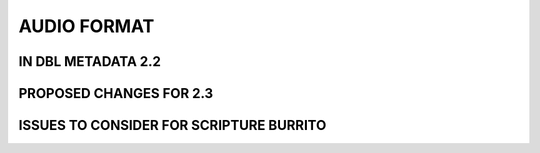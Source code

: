 ############
AUDIO FORMAT
############

*******************
IN DBL METADATA 2.2
*******************

************************
PROPOSED CHANGES FOR 2.3
************************

****************************************
ISSUES TO CONSIDER FOR SCRIPTURE BURRITO
****************************************
